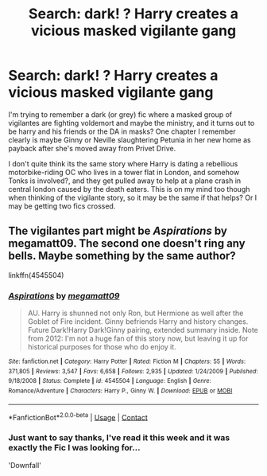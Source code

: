 #+TITLE: Search: dark! ? Harry creates a vicious masked vigilante gang

* Search: dark! ? Harry creates a vicious masked vigilante gang
:PROPERTIES:
:Author: Gryffindor_Elite
:Score: 4
:DateUnix: 1602271884.0
:DateShort: 2020-Oct-09
:FlairText: What's That Fic?
:END:
I'm trying to remember a dark (or grey) fic where a masked group of vigilantes are fighting voldemort and maybe the ministry, and it turns out to be harry and his friends or the DA in masks? One chapter I remember clearly is maybe Ginny or Neville slaughtering Petunia in her new home as payback after she's moved away from Privet Drive.

I don't quite think its the same story where Harry is dating a rebellious motorbike-riding OC who lives in a tower flat in London, and somehow Tonks is involved?, and they get pulled away to help at a plane crash in central london caused by the death eaters. This is on my mind too though when thinking of the vigilante story, so it may be the same if that helps? Or I may be getting two fics crossed.


** The vigilantes part might be /Aspirations/ by megamatt09. The second one doesn't ring any bells. Maybe something by the same author?

linkffn(4545504)
:PROPERTIES:
:Author: Omeganian
:Score: 2
:DateUnix: 1602302322.0
:DateShort: 2020-Oct-10
:END:

*** [[https://www.fanfiction.net/s/4545504/1/][*/Aspirations/*]] by [[https://www.fanfiction.net/u/424665/megamatt09][/megamatt09/]]

#+begin_quote
  AU. Harry is shunned not only Ron, but Hermione as well after the Goblet of Fire incident. Ginny befriends Harry and history changes. Future Dark!Harry Dark!Ginny pairing, extended summary inside. Note from 2012: I'm not a huge fan of this story now, but leaving it up for historical purposes for those who do enjoy it.
#+end_quote

^{/Site/:} ^{fanfiction.net} ^{*|*} ^{/Category/:} ^{Harry} ^{Potter} ^{*|*} ^{/Rated/:} ^{Fiction} ^{M} ^{*|*} ^{/Chapters/:} ^{55} ^{*|*} ^{/Words/:} ^{371,805} ^{*|*} ^{/Reviews/:} ^{3,547} ^{*|*} ^{/Favs/:} ^{6,658} ^{*|*} ^{/Follows/:} ^{2,935} ^{*|*} ^{/Updated/:} ^{1/24/2009} ^{*|*} ^{/Published/:} ^{9/18/2008} ^{*|*} ^{/Status/:} ^{Complete} ^{*|*} ^{/id/:} ^{4545504} ^{*|*} ^{/Language/:} ^{English} ^{*|*} ^{/Genre/:} ^{Romance/Adventure} ^{*|*} ^{/Characters/:} ^{Harry} ^{P.,} ^{Ginny} ^{W.} ^{*|*} ^{/Download/:} ^{[[http://www.ff2ebook.com/old/ffn-bot/index.php?id=4545504&source=ff&filetype=epub][EPUB]]} ^{or} ^{[[http://www.ff2ebook.com/old/ffn-bot/index.php?id=4545504&source=ff&filetype=mobi][MOBI]]}

--------------

*FanfictionBot*^{2.0.0-beta} | [[https://github.com/FanfictionBot/reddit-ffn-bot/wiki/Usage][Usage]] | [[https://www.reddit.com/message/compose?to=tusing][Contact]]
:PROPERTIES:
:Author: FanfictionBot
:Score: 1
:DateUnix: 1602302340.0
:DateShort: 2020-Oct-10
:END:


*** Just want to say thanks, I've read it this week and it was exactly the Fic I was looking for...

'Downfall'
:PROPERTIES:
:Author: Gryffindor_Elite
:Score: 1
:DateUnix: 1602939990.0
:DateShort: 2020-Oct-17
:END:
